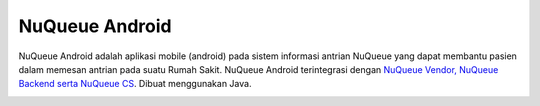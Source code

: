 

###################
NuQueue Android
###################

NuQueue Android adalah aplikasi mobile (android) pada sistem informasi antrian NuQueue yang dapat membantu pasien dalam memesan antrian pada suatu Rumah Sakit. NuQueue Android terintegrasi dengan `NuQueue Vendor, NuQueue Backend serta NuQueue CS <https://github.com/cendolicious/nuqueue>`_. Dibuat menggunakan Java.

.. image:: https://image.ibb.co/ceiq19/Register.png
        :alt: List Antrian NuQueue Android
        :scale: 10%
        :align: center
.. image:: https://image.ibb.co/hC7Top/Antrian_Ada.png
        :alt: List Antrian NuQueue Android
        :width: 50%
        :align: center

.. image:: https://image.ibb.co/mbzPTp/Detail_Rumah_Sakit.png
        :alt: Detail Rumah Sakit
        :width: 50%
        :align: center

.. image:: https://image.ibb.co/kWRFZU/Maps.png
        :alt: Maps Rumah Sakit
        :width: 50%
        :align: center
